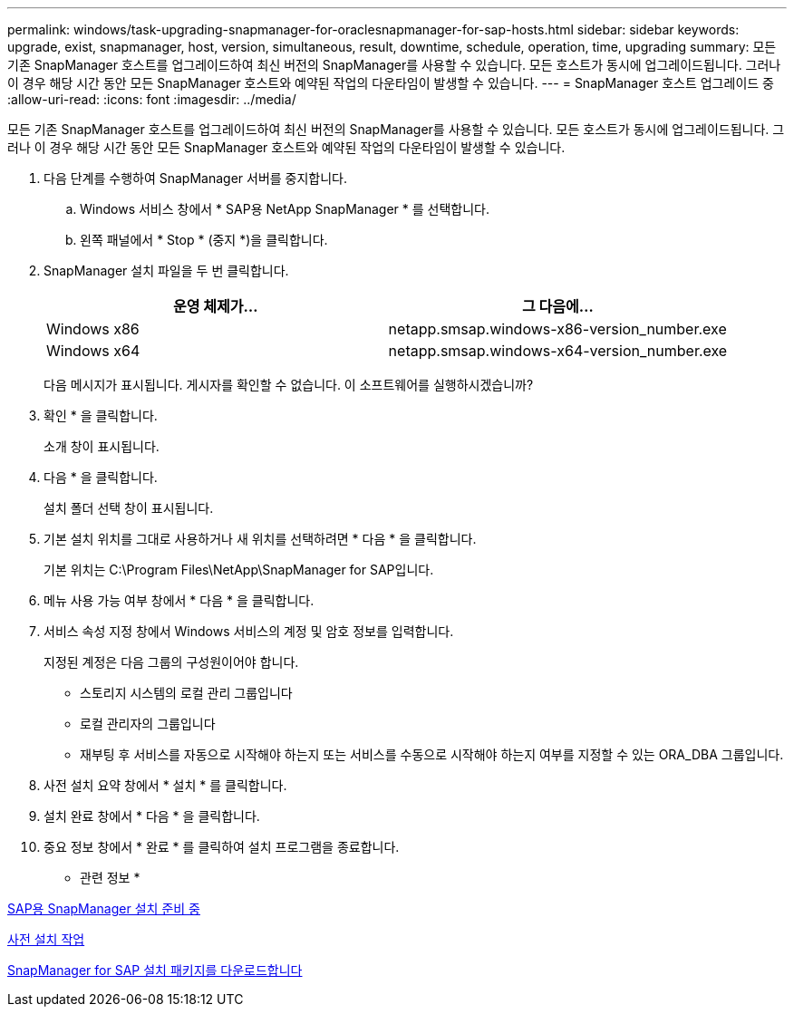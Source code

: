 ---
permalink: windows/task-upgrading-snapmanager-for-oraclesnapmanager-for-sap-hosts.html 
sidebar: sidebar 
keywords: upgrade, exist, snapmanager, host, version, simultaneous, result, downtime, schedule, operation, time, upgrading 
summary: 모든 기존 SnapManager 호스트를 업그레이드하여 최신 버전의 SnapManager를 사용할 수 있습니다. 모든 호스트가 동시에 업그레이드됩니다. 그러나 이 경우 해당 시간 동안 모든 SnapManager 호스트와 예약된 작업의 다운타임이 발생할 수 있습니다. 
---
= SnapManager 호스트 업그레이드 중
:allow-uri-read: 
:icons: font
:imagesdir: ../media/


[role="lead"]
모든 기존 SnapManager 호스트를 업그레이드하여 최신 버전의 SnapManager를 사용할 수 있습니다. 모든 호스트가 동시에 업그레이드됩니다. 그러나 이 경우 해당 시간 동안 모든 SnapManager 호스트와 예약된 작업의 다운타임이 발생할 수 있습니다.

. 다음 단계를 수행하여 SnapManager 서버를 중지합니다.
+
.. Windows 서비스 창에서 * SAP용 NetApp SnapManager * 를 선택합니다.
.. 왼쪽 패널에서 * Stop * (중지 *)을 클릭합니다.


. SnapManager 설치 파일을 두 번 클릭합니다.
+
|===
| 운영 체제가... | 그 다음에... 


 a| 
Windows x86
 a| 
netapp.smsap.windows-x86-version_number.exe



 a| 
Windows x64
 a| 
netapp.smsap.windows-x64-version_number.exe

|===
+
다음 메시지가 표시됩니다. 게시자를 확인할 수 없습니다. 이 소프트웨어를 실행하시겠습니까?

. 확인 * 을 클릭합니다.
+
소개 창이 표시됩니다.

. 다음 * 을 클릭합니다.
+
설치 폴더 선택 창이 표시됩니다.

. 기본 설치 위치를 그대로 사용하거나 새 위치를 선택하려면 * 다음 * 을 클릭합니다.
+
기본 위치는 C:\Program Files\NetApp\SnapManager for SAP입니다.

. 메뉴 사용 가능 여부 창에서 * 다음 * 을 클릭합니다.
. 서비스 속성 지정 창에서 Windows 서비스의 계정 및 암호 정보를 입력합니다.
+
지정된 계정은 다음 그룹의 구성원이어야 합니다.

+
** 스토리지 시스템의 로컬 관리 그룹입니다
** 로컬 관리자의 그룹입니다
** 재부팅 후 서비스를 자동으로 시작해야 하는지 또는 서비스를 수동으로 시작해야 하는지 여부를 지정할 수 있는 ORA_DBA 그룹입니다.


. 사전 설치 요약 창에서 * 설치 * 를 클릭합니다.
. 설치 완료 창에서 * 다음 * 을 클릭합니다.
. 중요 정보 창에서 * 완료 * 를 클릭하여 설치 프로그램을 종료합니다.


* 관련 정보 *

xref:concept-preparing-to-install-snapmanager-for-oraclesnapmanager-for-sap.adoc[SAP용 SnapManager 설치 준비 중]

xref:concept-preinstallation-tasks.adoc[사전 설치 작업]

xref:task-downloading-snapmanager-for-oraclesnapmanager-for-sap-installation-package.adoc[SnapManager for SAP 설치 패키지를 다운로드합니다]
